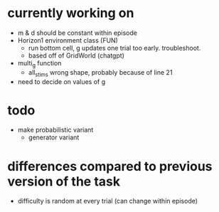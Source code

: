 * currently working on
- m & d should be constant within episode
- Horizon1 environment class (FUN)
  - run bottom cell, g updates one trial too early. troubleshoot.
  - based off of GridWorld (chatgpt)
- multi_g function
  - all_stims wrong shape, probably because of line 21
- need to decide on values of g
* todo
- make probabilistic variant
  - generator variant
* differences compared to previous version of the task
- difficulty is random at every trial (can change within episode)
